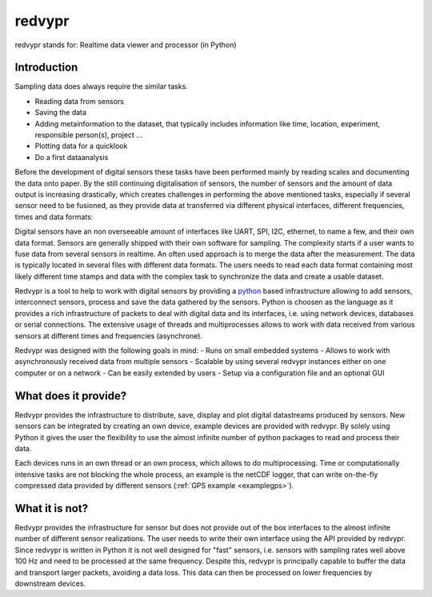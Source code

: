 .. _python: https://www.python.org

redvypr
=======

.. image:: figures/logo_v03.1.png
  :width: 250
  :alt: redvypr Logo

redvypr stands for: Realtime data viewer and processor (in Python)

.. image:: figures/redvypr_v02.png
  :width: 1200
  :alt: Artistic view of redvyprs general structure


Introduction
------------

Sampling data does always require the similar tasks.

- Reading data from sensors
- Saving the data 
- Adding metainformation to the dataset, that typically includes
  information like time, location, experiment, responsible person(s),
  project ...
- Plotting data for a quicklook
- Do a first dataanalysis

Before the development of digital sensors these tasks have been
performed mainly by reading scales and documenting the data onto
paper. By the still continuing digitalisation of sensors, the number
of sensors and the amount of data output is increasing drastically,
which creates challenges in performing the above mentioned tasks,
especially if several sensor need to be fusioned, as they provide data
at transferred via different physical interfaces, different
frequencies, times and data formats:

Digital sensors have an non overseeable amount of interfaces like
UART, SPI, I2C, ethernet, to name a few, and their own data
format. Sensors are generally shipped with their own software for
sampling. The complexity starts if a user wants to fuse data from
several sensors in realtime. An often used approach is to merge the
data after the measurement. The data is typically located in several
files with different data formats. The users needs to read each data
format containing most likely different time stamps and data with the
complex task to synchronize the data and create a usable dataset.

Redvypr is a tool to help to work with digital sensors by providing a
`python`_ based infrastructure allowing to add sensors, interconnect
sensors, process and save the data gathered by the sensors. Python is
choosen as the language as it provides a rich infrastructure of
packets to deal with digital data and its interfaces, i.e. using
network devices, databases or serial connections. The extensive usage
of threads and multiprocesses allows to work with data received from
various sensors at different times and frequencies (asynchrone).

Redvypr was designed with the following goals in mind:
- Runs on small embedded systems
- Allows to work with asynchronously received data from multiple sensors
- Scalable by using several redvypr instances either on one computer or on a network
- Can be easily extended by users
- Setup via a configuration file and an optional GUI


What does it provide?
---------------------
Redvypr provides the infrastructure to distribute, save, display and
plot digital datastreams produced by sensors. New sensors can be
integrated by creating an own device, example devices are provided
with redvypr. By solely using Python it gives the user the flexibility
to use the almost infinite number of python packages to read and
process their data.

Each devices runs in an own thread or an own process, which allows to
do multiprocessing. Time or computationally intensive tasks are not
blocking the whole process, an example is the netCDF logger, that can
write on-the-fly compressed data provided by different sensors
(:ref:`GPS example <examplegps>`).





What it is not?
---------------

Redvypr provides the infrastructure for sensor but does not provide
out of the box interfaces to the almost infinite number of different
sensor realizations. The user needs to write their own interface using
the API provided by redvypr. Since redvypr is written in Python it is
not well designed for "fast" sensors, i.e. sensors with sampling rates
well above 100 Hz and need to be processed at the same
frequency. Despite this, redvypr is principally capable to buffer the
data and transport larger packets, avoiding a data loss. This data can
then be processed on lower frequencies by downstream devices.






    



